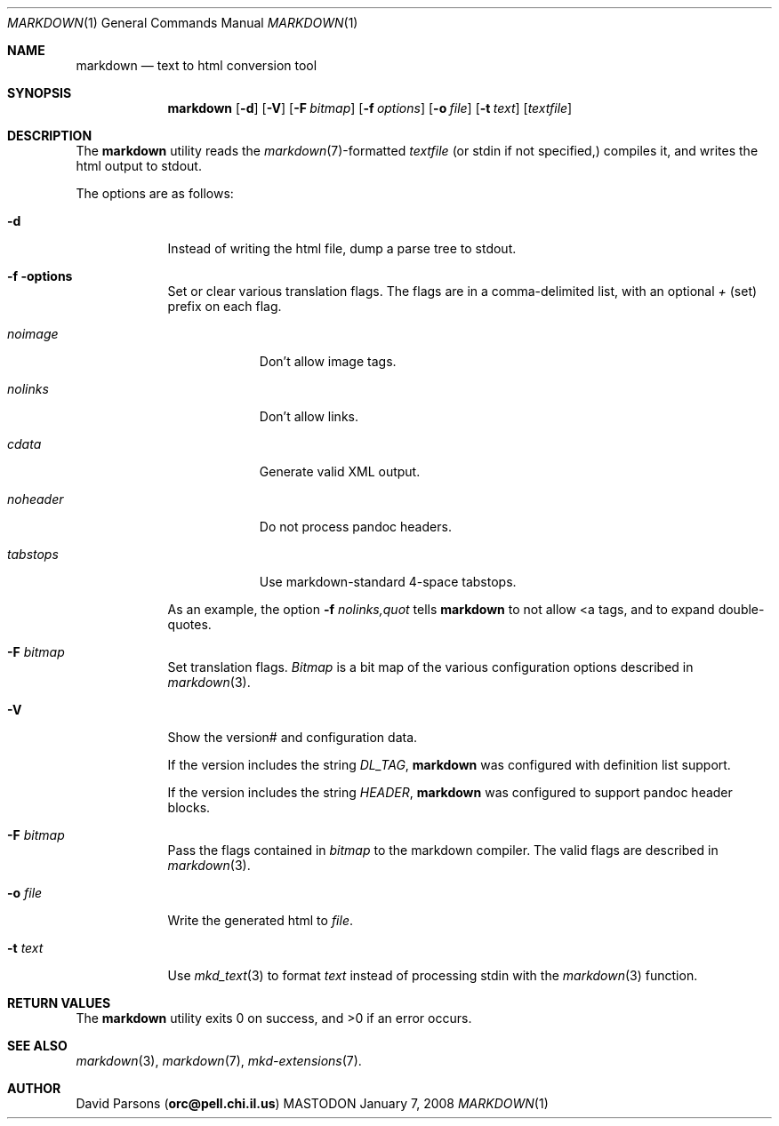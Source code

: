 .\"     %A%
.\"
.Dd January 7, 2008
.Dt MARKDOWN 1
.Os MASTODON
.Sh NAME
.Nm markdown
.Nd text to html conversion tool
.Sh SYNOPSIS
.Nm
.Op Fl d
.Op Fl V
.Op Fl F Pa bitmap
.Op Fl f Ar options
.Op Fl o Pa file
.Op Fl t Pa text
.Op Pa textfile
.Sh DESCRIPTION
The
.Nm
utility reads the
.Xr markdown 7 Ns -formatted
.Pa textfile
.Pq or stdin if not specified,
compiles it, and writes the html output
to stdout.
.Pp
The options are as follows:
.Bl -tag -width "-o file"
.It Fl d
Instead of writing the html file, dump a parse
tree to stdout.
.It Fl f options
Set or clear various translation flags.   The flags
are in a comma-delimited list, with an optional
.Ar +
(set) prefix on each flag.
.Bl -tag -width "NOHEADER"
.It Ar noimage
Don't allow image tags.
.It Ar nolinks
Don't allow links.
.It Ar cdata
Generate valid XML output.
.It Ar noheader
Do not process pandoc headers.
.It Ar tabstops
Use markdown-standard 4-space tabstops.
.El
.Pp
As an example, the option
.Fl f Ar nolinks,quot
tells
.Nm
to not allow \<a tags, and to expand
double-quotes.
.It Fl F Ar bitmap
Set translation flags.
.Ar Bitmap
is a bit map of the various configuration options
described in
.Xr markdown 3 .
.It Fl V
Show the version# and configuration data.
.Pp
If the version includes the string
.Em DL_TAG ,
.Nm
was configured with definition list support.
.Pp
If the version includes the string
.Em HEADER ,
.Nm
was configured to support pandoc header blocks.
.It Fl F Ar bitmap
Pass the flags contained in
.Ar bitmap
to the markdown compiler.  The valid flags are
described in 
.Xr markdown 3 .
.It Fl o Pa file
Write the generated html to 
.Pa file .
.It Fl t Ar text
Use
.Xr mkd_text 3
to format 
.Ar text
instead of processing stdin with the
.Xr markdown 3
function.
.El
.Sh RETURN VALUES
The
.Nm
utility exits 0 on success, and >0 if an error occurs.
.Sh SEE ALSO
.Xr markdown 3 ,
.Xr markdown 7 ,
.Xr mkd-extensions 7 .
.Sh AUTHOR
.An David Parsons
.Pq Li orc@pell.chi.il.us
